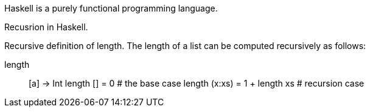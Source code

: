Haskell is a purely functional programming language. 

Recusrion in Haskell.

Recursive definition of length. The length of a list can be computed recursively as follows:

length :: [a] -> Int
length [] = 0                  # the base case
length (x:xs) = 1 + length xs  # recursion case


